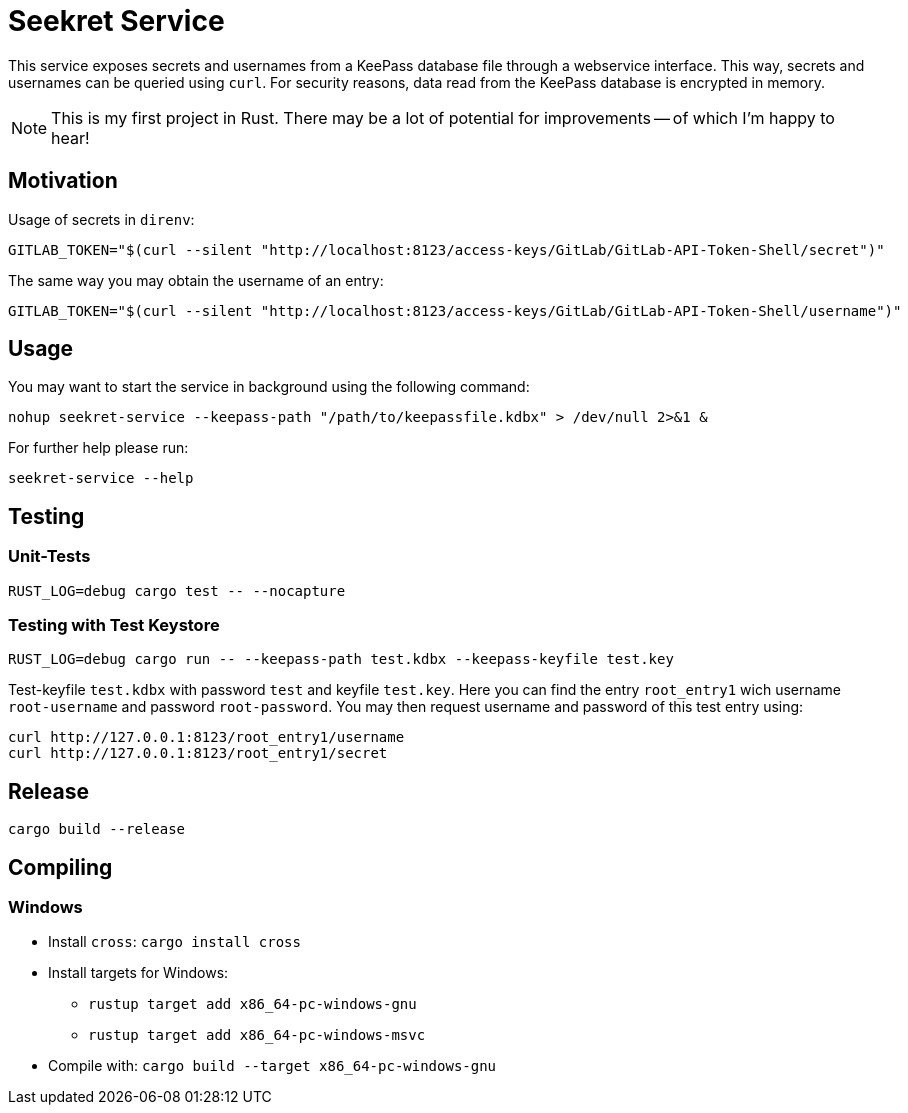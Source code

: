 = Seekret Service

This service exposes secrets and usernames from a KeePass database file through a webservice interface.
This way, secrets and usernames can be queried using `curl`.
For security reasons, data read from the KeePass database is encrypted in memory.

NOTE: This is my first project in Rust.
There may be a lot of potential for  improvements -- of which I'm happy to hear!

== Motivation

Usage of secrets in `direnv`:

[source,bash]
----
GITLAB_TOKEN="$(curl --silent "http://localhost:8123/access-keys/GitLab/GitLab-API-Token-Shell/secret")"
----

The same way you may obtain the username of an entry:

[source,bash]
----
GITLAB_TOKEN="$(curl --silent "http://localhost:8123/access-keys/GitLab/GitLab-API-Token-Shell/username")"
----

== Usage

You may want to start the service in background using the following command:

[source,bash]
----
nohup seekret-service --keepass-path "/path/to/keepassfile.kdbx" > /dev/null 2>&1 &
----

For further help please run:

[source,bash]
----
seekret-service --help
----

== Testing

=== Unit-Tests

[source,bash]
----
RUST_LOG=debug cargo test -- --nocapture
----

=== Testing with Test Keystore

[source,bash]
----
RUST_LOG=debug cargo run -- --keepass-path test.kdbx --keepass-keyfile test.key
----

Test-keyfile `test.kdbx` with password `test` and keyfile `test.key`.
Here you can find the entry `root_entry1` wich username `root-username` and password `root-password`.
You may then request username and password of this test entry using:

[source,bash]
----
curl http://127.0.0.1:8123/root_entry1/username
curl http://127.0.0.1:8123/root_entry1/secret
----


== Release

[source,bash]
----
cargo build --release
----

== Compiling

=== Windows

* Install `cross`: `cargo install cross`
* Install targets for Windows:
** `rustup target add x86_64-pc-windows-gnu`
** `rustup target add x86_64-pc-windows-msvc`
* Compile with: `cargo build --target x86_64-pc-windows-gnu`
